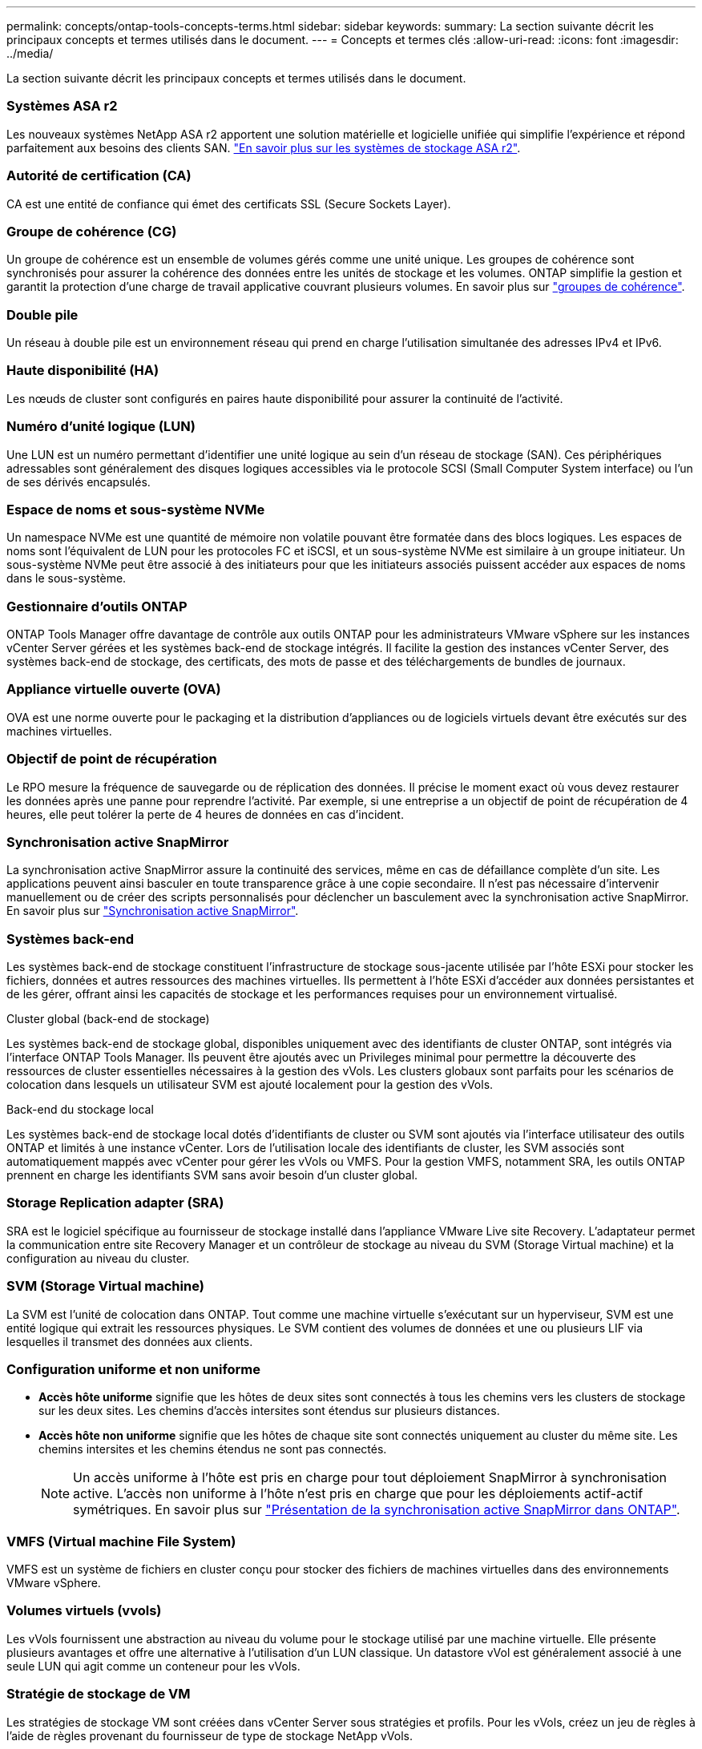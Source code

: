 ---
permalink: concepts/ontap-tools-concepts-terms.html 
sidebar: sidebar 
keywords:  
summary: La section suivante décrit les principaux concepts et termes utilisés dans le document. 
---
= Concepts et termes clés
:allow-uri-read: 
:icons: font
:imagesdir: ../media/


[role="lead"]
La section suivante décrit les principaux concepts et termes utilisés dans le document.



=== Systèmes ASA r2

Les nouveaux systèmes NetApp ASA r2 apportent une solution matérielle et logicielle unifiée qui simplifie l'expérience et répond parfaitement aux besoins des clients SAN. https://docs.netapp.com/us-en/asa-r2/get-started/learn-about.html["En savoir plus sur les systèmes de stockage ASA r2"].



=== Autorité de certification (CA)

CA est une entité de confiance qui émet des certificats SSL (Secure Sockets Layer).



=== Groupe de cohérence (CG)

Un groupe de cohérence est un ensemble de volumes gérés comme une unité unique. Les groupes de cohérence sont synchronisés pour assurer la cohérence des données entre les unités de stockage et les volumes. ONTAP simplifie la gestion et garantit la protection d'une charge de travail applicative couvrant plusieurs volumes. En savoir plus sur https://docs.netapp.com/us-en/ontap/consistency-groups/index.html["groupes de cohérence"].



=== Double pile

Un réseau à double pile est un environnement réseau qui prend en charge l'utilisation simultanée des adresses IPv4 et IPv6.



=== Haute disponibilité (HA)

Les nœuds de cluster sont configurés en paires haute disponibilité pour assurer la continuité de l'activité.



=== Numéro d'unité logique (LUN)

Une LUN est un numéro permettant d'identifier une unité logique au sein d'un réseau de stockage (SAN). Ces périphériques adressables sont généralement des disques logiques accessibles via le protocole SCSI (Small Computer System interface) ou l'un de ses dérivés encapsulés.



=== Espace de noms et sous-système NVMe

Un namespace NVMe est une quantité de mémoire non volatile pouvant être formatée dans des blocs logiques. Les espaces de noms sont l'équivalent de LUN pour les protocoles FC et iSCSI, et un sous-système NVMe est similaire à un groupe initiateur. Un sous-système NVMe peut être associé à des initiateurs pour que les initiateurs associés puissent accéder aux espaces de noms dans le sous-système.



=== Gestionnaire d'outils ONTAP

ONTAP Tools Manager offre davantage de contrôle aux outils ONTAP pour les administrateurs VMware vSphere sur les instances vCenter Server gérées et les systèmes back-end de stockage intégrés. Il facilite la gestion des instances vCenter Server, des systèmes back-end de stockage, des certificats, des mots de passe et des téléchargements de bundles de journaux.



=== Appliance virtuelle ouverte (OVA)

OVA est une norme ouverte pour le packaging et la distribution d'appliances ou de logiciels virtuels devant être exécutés sur des machines virtuelles.



=== Objectif de point de récupération

Le RPO mesure la fréquence de sauvegarde ou de réplication des données. Il précise le moment exact où vous devez restaurer les données après une panne pour reprendre l'activité. Par exemple, si une entreprise a un objectif de point de récupération de 4 heures, elle peut tolérer la perte de 4 heures de données en cas d'incident.



=== Synchronisation active SnapMirror

La synchronisation active SnapMirror assure la continuité des services, même en cas de défaillance complète d'un site. Les applications peuvent ainsi basculer en toute transparence grâce à une copie secondaire. Il n'est pas nécessaire d'intervenir manuellement ou de créer des scripts personnalisés pour déclencher un basculement avec la synchronisation active SnapMirror. En savoir plus sur https://docs.netapp.com/us-en/ontap/snapmirror-active-sync/index.html["Synchronisation active SnapMirror"].



=== Systèmes back-end

Les systèmes back-end de stockage constituent l'infrastructure de stockage sous-jacente utilisée par l'hôte ESXi pour stocker les fichiers, données et autres ressources des machines virtuelles. Ils permettent à l'hôte ESXi d'accéder aux données persistantes et de les gérer, offrant ainsi les capacités de stockage et les performances requises pour un environnement virtualisé.

.Cluster global (back-end de stockage)
Les systèmes back-end de stockage global, disponibles uniquement avec des identifiants de cluster ONTAP, sont intégrés via l'interface ONTAP Tools Manager. Ils peuvent être ajoutés avec un Privileges minimal pour permettre la découverte des ressources de cluster essentielles nécessaires à la gestion des vVols. Les clusters globaux sont parfaits pour les scénarios de colocation dans lesquels un utilisateur SVM est ajouté localement pour la gestion des vVols.

.Back-end du stockage local
Les systèmes back-end de stockage local dotés d'identifiants de cluster ou SVM sont ajoutés via l'interface utilisateur des outils ONTAP et limités à une instance vCenter. Lors de l'utilisation locale des identifiants de cluster, les SVM associés sont automatiquement mappés avec vCenter pour gérer les vVols ou VMFS. Pour la gestion VMFS, notamment SRA, les outils ONTAP prennent en charge les identifiants SVM sans avoir besoin d'un cluster global.



=== Storage Replication adapter (SRA)

SRA est le logiciel spécifique au fournisseur de stockage installé dans l'appliance VMware Live site Recovery. L'adaptateur permet la communication entre site Recovery Manager et un contrôleur de stockage au niveau du SVM (Storage Virtual machine) et la configuration au niveau du cluster.



=== SVM (Storage Virtual machine)

La SVM est l'unité de colocation dans ONTAP. Tout comme une machine virtuelle s'exécutant sur un hyperviseur, SVM est une entité logique qui extrait les ressources physiques. Le SVM contient des volumes de données et une ou plusieurs LIF via lesquelles il transmet des données aux clients.



=== Configuration uniforme et non uniforme

* *Accès hôte uniforme* signifie que les hôtes de deux sites sont connectés à tous les chemins vers les clusters de stockage sur les deux sites. Les chemins d'accès intersites sont étendus sur plusieurs distances.
* *Accès hôte non uniforme* signifie que les hôtes de chaque site sont connectés uniquement au cluster du même site. Les chemins intersites et les chemins étendus ne sont pas connectés.
+

NOTE: Un accès uniforme à l'hôte est pris en charge pour tout déploiement SnapMirror à synchronisation active. L'accès non uniforme à l'hôte n'est pris en charge que pour les déploiements actif-actif symétriques. En savoir plus sur https://docs.netapp.com/us-en/ontap/snapmirror-active-sync/index.html["Présentation de la synchronisation active SnapMirror dans ONTAP"].





=== VMFS (Virtual machine File System)

VMFS est un système de fichiers en cluster conçu pour stocker des fichiers de machines virtuelles dans des environnements VMware vSphere.



=== Volumes virtuels (vvols)

Les vVols fournissent une abstraction au niveau du volume pour le stockage utilisé par une machine virtuelle. Elle présente plusieurs avantages et offre une alternative à l'utilisation d'un LUN classique. Un datastore vVol est généralement associé à une seule LUN qui agit comme un conteneur pour les vVols.



=== Stratégie de stockage de VM

Les stratégies de stockage VM sont créées dans vCenter Server sous stratégies et profils. Pour les vVols, créez un jeu de règles à l'aide de règles provenant du fournisseur de type de stockage NetApp vVols.



=== Restauration de site en direct VMware

VMware Live site Recovery, anciennement site Recovery Manager (SRM), assure la continuité de l'activité, la reprise après incident, la migration de sites et les fonctionnalités de test sans interruption pour les environnements virtuels VMware.



=== API VMware vSphere pour la sensibilisation du stockage (VASA)

Vasa est un ensemble d'API qui intègre les baies de stockage à vCenter Server pour la gestion et l'administration. L'architecture repose sur plusieurs composants, notamment le VASA Provider, qui gère les communications entre VMware vSphere et les systèmes de stockage.



=== API de stockage VMware vSphere - intégration de baies (VAAI)

VAAI est un ensemble d'API qui permet la communication entre les hôtes VMware vSphere ESXi et les périphériques de stockage. Les API incluent un ensemble d'opérations primitives utilisées par les hôtes pour décharger les opérations de stockage vers la baie. VAAI permet d'améliorer considérablement les performances des tâches consommatrices de stockage.



=== Cluster de stockage vSphere Metro

VSphere Metro Storage Cluster (vMSC) est une architecture qui permet et prend en charge vSphere dans un déploiement de clusters étendus. Les solutions VMSC sont prises en charge avec NetApp MetroCluster et SnapMirror Active Sync (anciennement SMBC). Ces solutions assurent une meilleure continuité de l'activité en cas de défaillance de domaine. Le modèle de résilience est basé sur vos choix de configuration spécifiques. En savoir plus sur https://core.vmware.com/resource/vmware-vsphere-metro-storage-cluster-vmsc["Cluster de stockage VMware vSphere Metro"].



=== Datastore vVols

Le datastore vVols est une représentation logique de datastore d'un conteneur vVols créé et géré par un fournisseur VASA.



=== RPO nul

RPO désigne l'objectif de point de récupération, la quantité de perte de données jugée acceptable au cours d'une période donnée. La valeur RPO de zéro signifie qu'aucune perte de données n'est acceptable.

